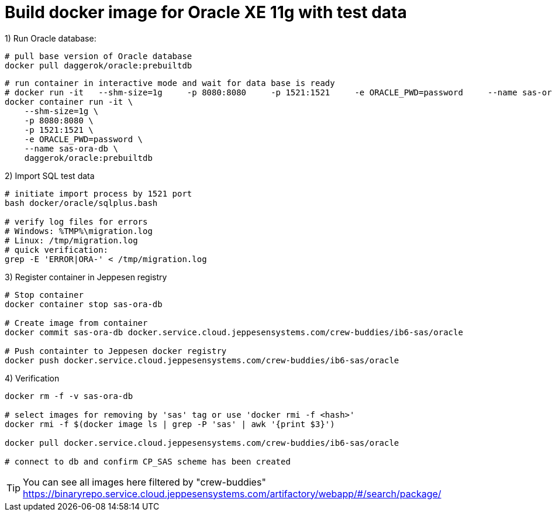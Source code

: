 = Build docker image for Oracle XE 11g with test data

.1) Run Oracle database:
[source,bash]
----
# pull base version of Oracle database
docker pull daggerok/oracle:prebuiltdb
----

[source, cmd]
----
# run container in interactive mode and wait for data base is ready
# docker run -it   --shm-size=1g     -p 8080:8080     -p 1521:1521     -e ORACLE_PWD=password     --name sas-ora-db     daggerok/oracle:prebuiltdb
docker container run -it \
    --shm-size=1g \
    -p 8080:8080 \
    -p 1521:1521 \
    -e ORACLE_PWD=password \
    --name sas-ora-db \
    daggerok/oracle:prebuiltdb
----


.2) Import SQL test data
[source,bash]
----
# initiate import process by 1521 port
bash docker/oracle/sqlplus.bash

# verify log files for errors
# Windows: %TMP%\migration.log
# Linux: /tmp/migration.log
# quick verification:
grep -E 'ERROR|ORA-' < /tmp/migration.log
----

.3) Register container in Jeppesen registry
[source,bash]
----
# Stop container
docker container stop sas-ora-db

# Create image from container
docker commit sas-ora-db docker.service.cloud.jeppesensystems.com/crew-buddies/ib6-sas/oracle

# Push containter to Jeppesen docker registry
docker push docker.service.cloud.jeppesensystems.com/crew-buddies/ib6-sas/oracle
----

.4) Verification

[source, bash]
----
docker rm -f -v sas-ora-db

# select images for removing by 'sas' tag or use 'docker rmi -f <hash>'
docker rmi -f $(docker image ls | grep -P 'sas' | awk '{print $3}')

docker pull docker.service.cloud.jeppesensystems.com/crew-buddies/ib6-sas/oracle

# connect to db and confirm CP_SAS scheme has been created
----

TIP: You can see all images here filtered by "crew-buddies"
https://binaryrepo.service.cloud.jeppesensystems.com/artifactory/webapp/#/search/package/
